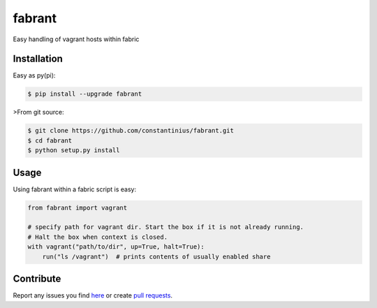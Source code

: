 fabrant
=======

Easy handling of vagrant hosts within fabric


Installation
------------

Easy as py(pi):

.. code:: bash

    $ pip install --upgrade fabrant


>From git source:

.. code:: bash

    $ git clone https://github.com/constantinius/fabrant.git
    $ cd fabrant
    $ python setup.py install


Usage
-----

Using fabrant within a fabric script is easy:

.. code:: python

    from fabrant import vagrant

    # specify path for vagrant dir. Start the box if it is not already running.
    # Halt the box when context is closed.
    with vagrant("path/to/dir", up=True, halt=True):
        run("ls /vagrant")  # prints contents of usually enabled share


Contribute
----------

Report any issues you find `here
<https://github.com/constantinius/fabrant/issues>`_ or create `pull requests
<https://github.com/constantinius/fabrant/pulls>`_.


